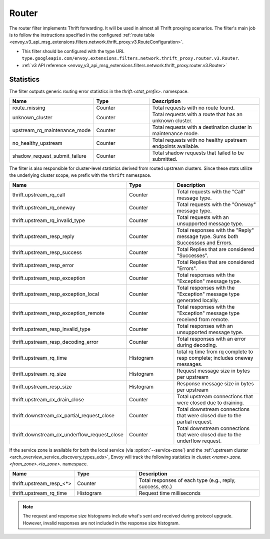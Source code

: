 .. _config_thrift_filters_router:

Router
======

The router filter implements Thrift forwarding. It will be used in almost all Thrift proxying
scenarios. The filter's main job is to follow the instructions specified in the configured
:ref:`route table <envoy_v3_api_msg_extensions.filters.network.thrift_proxy.v3.RouteConfiguration>`.

* This filter should be configured with the type URL ``type.googleapis.com/envoy.extensions.filters.network.thrift_proxy.router.v3.Router``.
* :ref:`v3 API reference <envoy_v3_api_msg_extensions.filters.network.thrift_proxy.router.v3.Router>`

Statistics
----------

The filter outputs generic routing error statistics in the *thrift.<stat_prefix>.* namespace.

.. csv-table::
  :header: Name, Type, Description
  :widths: 1, 1, 2

  route_missing, Counter, Total requests with no route found.
  unknown_cluster, Counter, Total requests with a route that has an unknown cluster.
  upstream_rq_maintenance_mode, Counter, Total requests with a destination cluster in maintenance mode.
  no_healthy_upstream, Counter, Total requests with no healthy upstream endpoints available.
  shadow_request_submit_failure, Counter, Total shadow requests that failed to be submitted.


The filter is also responsible for cluster-level statistics derived from routed upstream clusters.
Since these stats utilize the underlying cluster scope, we prefix with the ``thrift`` namespace.

.. csv-table::
  :header: Name, Type, Description
  :widths: 1, 1, 2

  thrift.upstream_rq_call, Counter, Total requests with the "Call" message type.
  thrift.upstream_rq_oneway, Counter, Total requests with the "Oneway" message type.
  thrift.upstream_rq_invalid_type, Counter, Total requests with an unsupported message type.
  thrift.upstream_resp_reply, Counter, Total responses with the "Reply" message type. Sums both Successses and Errors.
  thrift.upstream_resp_success, Counter, Total Replies that are considered "Successes".
  thrift.upstream_resp_error, Counter, Total Replies that are considered "Errors".
  thrift.upstream_resp_exception, Counter, Total responses with the "Exception" message type.
  thrift.upstream_resp_exception_local, Counter, Total responses with the "Exception" message type generated locally.
  thrift.upstream_resp_exception_remote, Counter, Total responses with the "Exception" message type received from remote.
  thrift.upstream_resp_invalid_type, Counter, Total responses with an unsupported message type.
  thrift.upstream_resp_decoding_error, Counter, Total responses with an error during decoding.
  thrift.upstream_rq_time, Histogram, total rq time from rq complete to resp complete; includes oneway messages.
  thrift.upstream_rq_size, Histogram, Request message size in bytes per upstream
  thrift.upstream_resp_size, Histogram, Response message size in bytes per upstream
  thrift.upstream_cx_drain_close, Counter, Total upstream connections that were closed due to draining.
  thrift.downstream_cx_partial_request_close, Counter, Total downstream connections that were closed due to the partial request.
  thrift.downstream_cx_underflow_request_close, Counter, Total downstream connections that were closed due to the underflow request.

If the service zone is available for both the local service (via :option:`--service-zone`)
and the :ref:`upstream cluster <arch_overview_service_discovery_types_eds>`,
Envoy will track the following statistics in *cluster.<name>.zone.<from_zone>.<to_zone>.* namespace.

.. csv-table::
  :header: Name, Type, Description
  :widths: 1, 1, 2

  thrift.upstream_resp_<\*>, Counter, "Total responses of each type (e.g., reply, success, etc.)"
  thrift.upstream_rq_time, Histogram, Request time milliseconds

.. note::

  The request and response size histograms include what's sent and received during protocol upgrade.
  However, invalid responses are not included in the response size histogram.
